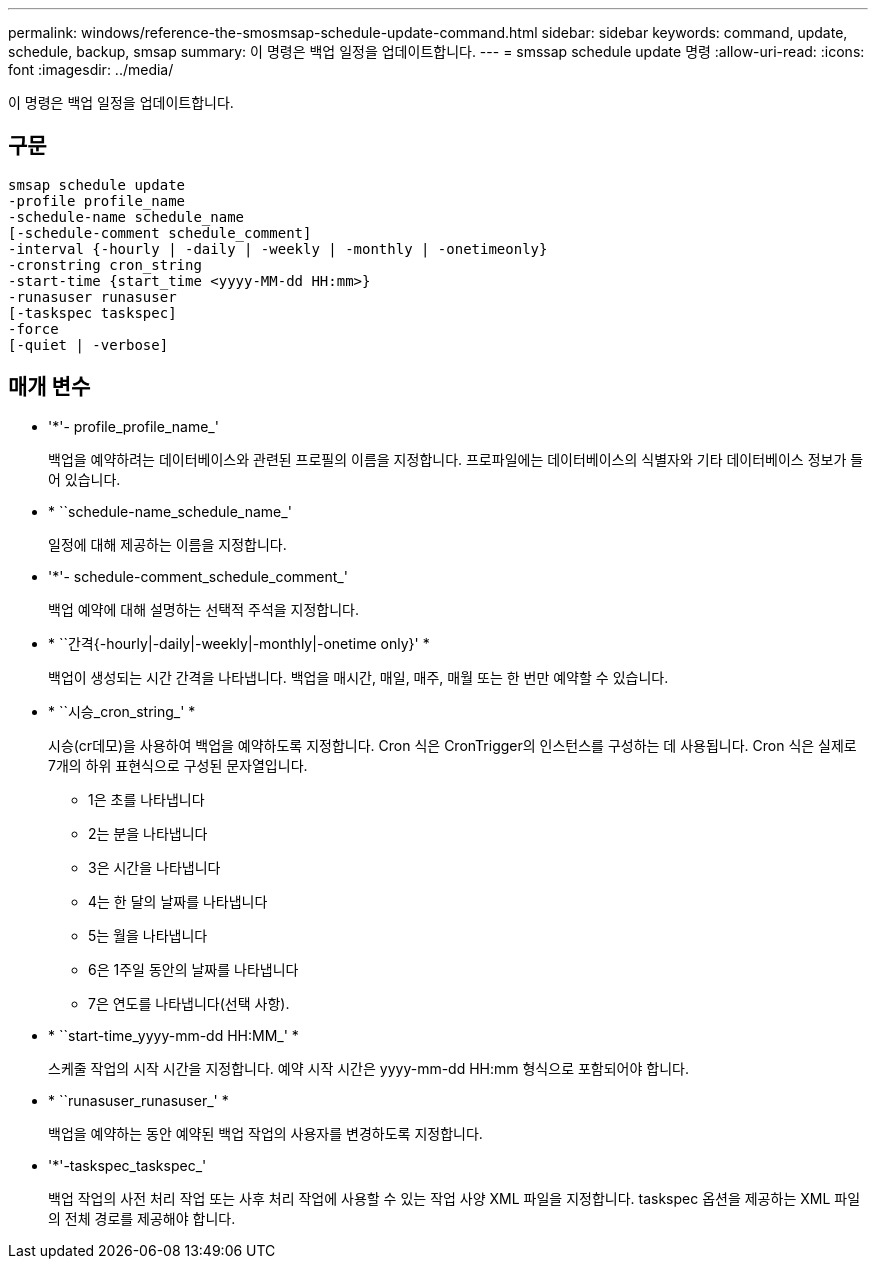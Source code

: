 ---
permalink: windows/reference-the-smosmsap-schedule-update-command.html 
sidebar: sidebar 
keywords: command, update, schedule, backup, smsap 
summary: 이 명령은 백업 일정을 업데이트합니다. 
---
= smssap schedule update 명령
:allow-uri-read: 
:icons: font
:imagesdir: ../media/


[role="lead"]
이 명령은 백업 일정을 업데이트합니다.



== 구문

[listing]
----

smsap schedule update
-profile profile_name
-schedule-name schedule_name
[-schedule-comment schedule_comment]
-interval {-hourly | -daily | -weekly | -monthly | -onetimeonly}
-cronstring cron_string
-start-time {start_time <yyyy-MM-dd HH:mm>}
-runasuser runasuser
[-taskspec taskspec]
-force
[-quiet | -verbose]
----


== 매개 변수

* '*'- profile_profile_name_'
+
백업을 예약하려는 데이터베이스와 관련된 프로필의 이름을 지정합니다. 프로파일에는 데이터베이스의 식별자와 기타 데이터베이스 정보가 들어 있습니다.

* * ``schedule-name_schedule_name_'
+
일정에 대해 제공하는 이름을 지정합니다.

* '*'- schedule-comment_schedule_comment_'
+
백업 예약에 대해 설명하는 선택적 주석을 지정합니다.

* * ``간격{-hourly|-daily|-weekly|-monthly|-onetime only}' *
+
백업이 생성되는 시간 간격을 나타냅니다. 백업을 매시간, 매일, 매주, 매월 또는 한 번만 예약할 수 있습니다.

* * ``시승_cron_string_' *
+
시승(cr데모)을 사용하여 백업을 예약하도록 지정합니다. Cron 식은 CronTrigger의 인스턴스를 구성하는 데 사용됩니다. Cron 식은 실제로 7개의 하위 표현식으로 구성된 문자열입니다.

+
** 1은 초를 나타냅니다
** 2는 분을 나타냅니다
** 3은 시간을 나타냅니다
** 4는 한 달의 날짜를 나타냅니다
** 5는 월을 나타냅니다
** 6은 1주일 동안의 날짜를 나타냅니다
** 7은 연도를 나타냅니다(선택 사항).


* * ``start-time_yyyy-mm-dd HH:MM_' *
+
스케줄 작업의 시작 시간을 지정합니다. 예약 시작 시간은 yyyy-mm-dd HH:mm 형식으로 포함되어야 합니다.

* * ``runasuser_runasuser_' *
+
백업을 예약하는 동안 예약된 백업 작업의 사용자를 변경하도록 지정합니다.

* '*'-taskspec_taskspec_'
+
백업 작업의 사전 처리 작업 또는 사후 처리 작업에 사용할 수 있는 작업 사양 XML 파일을 지정합니다. taskspec 옵션을 제공하는 XML 파일의 전체 경로를 제공해야 합니다.


